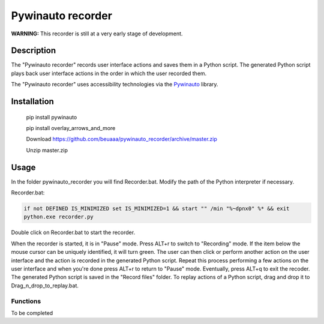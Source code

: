 
******************
Pywinauto recorder
******************

**WARNING:**
This recorder is still at a very early stage of development.


Description
###########
The "Pywinauto recorder" records user interface actions and saves them in a Python script.
The generated Python script plays back user interface actions in the order in which the user recorded them.

The "Pywinauto recorder" uses accessibility technologies via the Pywinauto_ library.

.. _Pywinauto: https://github.com/pywinauto/pywinauto/

Installation
############
 pip install pywinauto

 pip install overlay_arrows_and_more

 Download https://github.com/beuaaa/pywinauto_recorder/archive/master.zip

 Unzip master.zip

Usage
#####

In the folder pywinauto_recorder you will find Recorder.bat. Modify the path of the Python interpreter if necessary.

Recorder.bat:

.. code-block:: bat

    if not DEFINED IS_MINIMIZED set IS_MINIMIZED=1 && start "" /min "%~dpnx0" %* && exit
    python.exe recorder.py

Double click on Recorder.bat to start the recorder.

When the recorder is started, it is in "Pause" mode.
Press ALT+r to switch to "Recording" mode.
If the item below the mouse cursor can be uniquely identified, it will turn green.
The user can then click or perform another action on the user interface and the action is recorded in the generated Python script.
Repeat this process performing a few actions on the user interface and when you're done press ALT+r to return to "Pause" mode.
Eventually, press ALT+q to exit the recoder.
The generated Python script is saved in the "Record files" folder.
To replay actions of a Python script, drag and drop it to Drag_n_drop_to_replay.bat.


Functions
**********************

To be completed